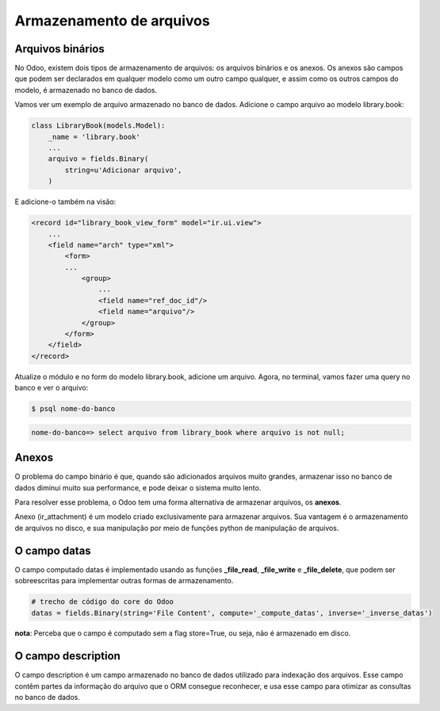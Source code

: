 Armazenamento de arquivos
=========================

Arquivos binários
-----------------

No Odoo, existem dois tipos de armazenamento de arquivos: os arquivos binários e os anexos.
Os anexos são campos que podem ser declarados em qualquer modelo como um outro campo qualquer,
e assim como os outros campos do modelo, é armazenado no banco de dados.

.. nextslide::

Vamos ver um exemplo de arquivo armazenado no banco de dados. Adicione o campo arquivo ao modelo
library.book:

.. code-block:: python

    class LibraryBook(models.Model):
        _name = 'library.book'
        ...
        arquivo = fields.Binary(
            string=u'Adicionar arquivo',
        )

.. nextslide::

E adicione-o também na visão:

.. code-block:: xml

    <record id="library_book_view_form" model="ir.ui.view">
        ...
        <field name="arch" type="xml">
            <form>
            ...
                <group>
                    ...
                    <field name="ref_doc_id"/>
                    <field name="arquivo"/>
                </group>
            </form>
        </field>
    </record>

.. nextslide::

Atualize o módulo e no form do modelo library.book, adicione um arquivo.
Agora, no terminal, vamos fazer uma query no banco e ver o arquivo:

.. code-block:: shell

    $ psql nome-do-banco

.. code-block:: shell

    nome-do-banco=> select arquivo from library_book where arquivo is not null;

.. nextslide::

.. image:: image/arquivo_1.png

.. nextslide::

.. image:: image/arquivo_2.png

.. nextslide::

.. image:: image/arquivo_3.png

Anexos
------

O problema do campo binário é que, quando são adicionados arquivos muito grandes, armazenar
isso no banco de dados diminui muito sua performance, e pode deixar o sistema muito lento.

Para resolver esse problema, o Odoo tem uma forma alternativa de armazenar arquivos, os **anexos**.

Anexo (ir_attachment) é um modelo criado exclusivamente para armazenar arquivos. Sua vantagem
é o armazenamento de arquivos no disco, e sua manipulação por meio de funções python de manipulação
de arquivos.

O campo datas
-------------


O campo computado datas é implementado usando as funções **_file_read**, **_file_write** e **_file_delete**,
que podem ser sobreescritas para implementar outras formas de armazenamento.

.. code-block:: python

    # trecho de código do core do Odoo
    datas = fields.Binary(string='File Content', compute='_compute_datas', inverse='_inverse_datas')

**nota**: Perceba que o campo é computado sem a flag store=True, ou seja, não é armazenado em disco.

.. nextslide::

O campo description
-------------------

O campo description é um campo armazenado no banco de dados utilizado para indexação dos arquivos. Esse campo contêm partes da
informação do arquivo que o ORM consegue reconhecer, e usa esse campo para otimizar as consultas no banco de dados.

